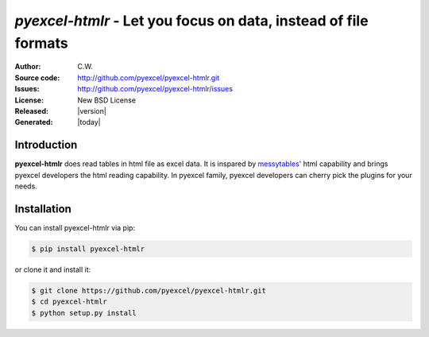 `pyexcel-htmlr` - Let you focus on data, instead of file formats
================================================================================

:Author: C.W.
:Source code: http://github.com/pyexcel/pyexcel-htmlr.git
:Issues: http://github.com/pyexcel/pyexcel-htmlr/issues
:License: New BSD License
:Released: |version|
:Generated: |today|

Introduction
-------------

**pyexcel-htmlr** does read tables in html file as excel data. It is inspared by `messytables'`_ html capability
and brings pyexcel developers the html reading capability. In pyexcel family,
pyexcel developers can cherry pick the plugins for your needs.

.. _messytables': https://github.com/okfn/messytables

Installation
-------------


You can install pyexcel-htmlr via pip:

.. code-block:: bash

    $ pip install pyexcel-htmlr


or clone it and install it:

.. code-block:: bash

    $ git clone https://github.com/pyexcel/pyexcel-htmlr.git
    $ cd pyexcel-htmlr
    $ python setup.py install

